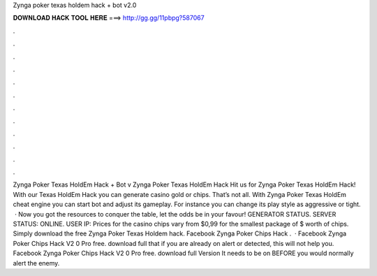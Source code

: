 Zynga poker texas holdem hack + bot v2.0

𝐃𝐎𝐖𝐍𝐋𝐎𝐀𝐃 𝐇𝐀𝐂𝐊 𝐓𝐎𝐎𝐋 𝐇𝐄𝐑𝐄 ===> http://gg.gg/11pbpg?587067

.

.

.

.

.

.

.

.

.

.

.

.

Zynga Poker Texas HoldEm Hack + Bot v Zynga Poker Texas HoldEm Hack Hit us for Zynga Poker Texas HoldEm Hack! With our Texas HoldEm Hack you can generate casino gold or chips. That’s not all. With Zynga Poker Texas HoldEm cheat engine you can start bot and adjust its gameplay. For instance you can change its play style as aggressive or tight.  · Now you got the resources to conquer the table, let the odds be in your favour! GENERATOR STATUS. SERVER STATUS: ONLINE. USER IP: Prices for the casino chips vary from $0,99 for the smallest package of $ worth of chips. Simply download the free Zynga Poker Texas Holdem hack. Facebook Zynga Poker Chips Hack .  · Facebook Zynga Poker Chips Hack V2 0 Pro free. download full that if you are already on alert or detected, this will not help you. Facebook Zynga Poker Chips Hack V2 0 Pro free. download full Version It needs to be on BEFORE you would normally alert the enemy.